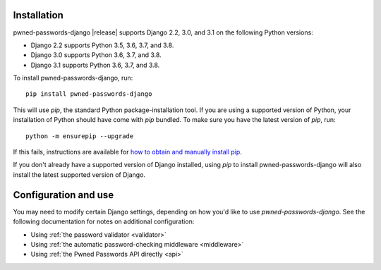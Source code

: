 .. _install:


Installation
============

pwned-passwords-django |release| supports Django 2.2, 3.0, and 3.1 on the
following Python versions:

* Django 2.2 supports Python 3.5, 3.6, 3.7, and 3.8.

* Django 3.0 supports Python 3.6, 3.7, and 3.8.

* Django 3.1 supports Python 3.6, 3.7, and 3.8.

To install pwned-passwords-django, run::

    pip install pwned-passwords-django

This will use `pip`, the standard Python package-installation
tool. If you are using a supported version of Python, your
installation of Python should have come with `pip` bundled. To make
sure you have the latest version of `pip`, run::

    python -m ensurepip --upgrade

If this fails, instructions are available for `how to obtain and
manually install pip
<https://pip.pypa.io/en/latest/installing.html>`_.

If you don't already have a supported version of Django installed,
using `pip` to install pwned-passwords-django will also install the
latest supported version of Django.


Configuration and use
=====================

You may need to modify certain Django settings, depending on how you'd
like to use `pwned-passwords-django`. See the following
documentation for notes on additional configuration:

* Using :ref:`the password validator <validator>`

* Using :ref:`the automatic password-checking middleware <middleware>`

* Using :ref:`the Pwned Passwords API directly <api>`

